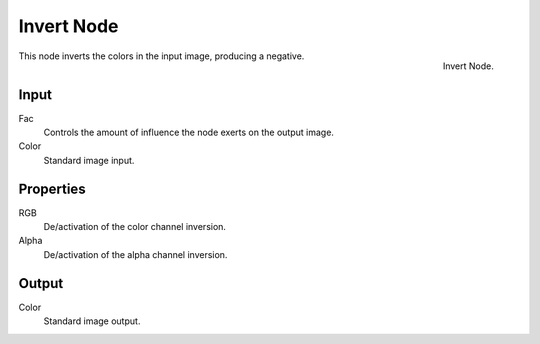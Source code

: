 .. Editors Note: This page gets copied into render/cycles/nodes/types/color/invert

***********
Invert Node
***********

.. figure:: /images/compositing_nodes_invert.png
   :align: right
   :width: 150px

   Invert Node.

This node inverts the colors in the input image, producing a negative.


Input
=====

Fac
   Controls the amount of influence the node exerts on the output image.
Color
   Standard image input. 


Properties
==========

RGB
   De/activation of the color channel inversion.
Alpha
   De/activation of the alpha channel inversion.


Output
======

Color
   Standard image output.

